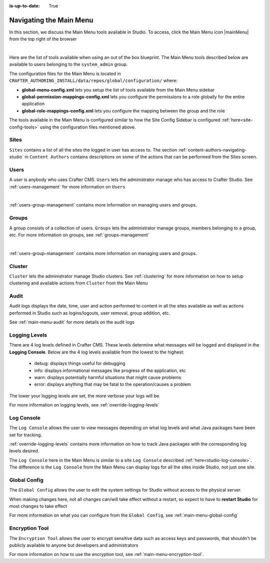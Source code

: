 :is-up-to-date: True

.. index:: Navigating the Main Menu

.. _navigating-main-menu:

========================
Navigating the Main Menu
========================

In this section, we discuss the Main Menu tools available in Studio.  To access, click the Main Menu icon |mainMenu| from the top right of the browser

.. image:: /_static/images/system-admin/main-menu/open-main-menu.png
    :alt: System Administrator - Open Main Menu
    :align: center
    :width: 45%

|

Here are the list of tools available when using an out of the box blueprint.  The Main Menu tools described below are available to users belonging to the ``system_admin`` group.

.. image:: /_static/images/system-admin/main-menu/main-menu.png
    :alt: System Administrator - Main Menu
    :align: center
    :width: 40%

The configuration files for the Main Menu is located in ``CRAFTER_AUTHORING_INSTALL/data/repos/global/configuration/`` where:

* **global-menu-config.xml** lets you setup the list of tools available from the Main Menu sidebar
* **global-permission-mappings-config.xml** lets you configure the permissions to a role globally for the entire application
* **global-role-mappings-config.xml** lets you configure the mapping between the group and the role

The tools available in the Main Menu is configured similar to how the Site Config Sidebar is configured :ref:`here<site-config-tools>` using the configuration files mentioned above.

-----
Sites
-----
``Sites`` contains a list of all the sites the logged in user has access to. The section :ref:`content-authors-navigating-studio` in ``Content Authors`` contains descriptions on some of the actions that can be performed from the Sites screen.

.. image:: /_static/images/system-admin/main-menu/main-menu-sites.png
    :alt: System Administrator - Main Menu Sites
    :align: center
    :width: 85%

-----
Users
-----
A user is anybody who uses Crafter CMS.  ``Users`` lets the administrator manage who has access to Crafter Studio.  See :ref:`users-management` for more information on ``Users``

.. image:: /_static/images/system-admin/main-menu/main-menu-users.png
    :alt: System Administrator - Main Menu Users
    :align: center
    :width: 85%

|

:ref:`users-group-management` contains more information on managing users and groups.

------
Groups
------
A group consists of a collection of users.  ``Groups`` lets the administrator manage groups, members belonging to a group, etc.  For more information on groups, see :ref:`groups-management`

.. image:: /_static/images/system-admin/main-menu/main-menu-groups.png
    :alt: System Administrator - Main Menu Groups
    :align: center
    :width: 85%

|

:ref:`users-group-management` contains more information on managing users and groups.

-------
Cluster
-------
``Cluster`` lets the administrator manage Studio clusters.  See :ref:`clustering` for more information on how to setup clustering and available actions from ``Cluster`` from the Main Menu

.. image:: /_static/images/system-admin/main-menu/main-menu-cluster.png
    :alt: System Administrator - Main Menu Cluster
    :align: center
    :width: 85%

-----
Audit
-----
Audit logs displays the date, time, user and action performed to content in all the sites available as well as actions performed in Studio such as logins/logouts, user removal, group addition, etc.

.. image:: /_static/images/system-admin/main-menu/main-menu-audit.png
    :alt: System Administrator - Main Menu Audit
    :align: center
    :width: 85%

See :ref:`main-menu-audit` for more details on the audit logs

--------------
Logging Levels
--------------

There are 4 log levels defined in Crafter CMS.  These levels determine what messages will be logged and displayed in the **Logging Console**.  Below are the 4 log levels available from the lowest to the highest:

    - debug: displays things useful for debugging
    - info: displays informational messages like progress of the application, etc
    - warn: displays potentially harmful situations that might cause problems
    - error: displays anything that may be fatal to the operation/causes a problem

The lower your logging levels are set, the more verbose your logs will be.

.. image:: /_static/images/system-admin/main-menu/main-menu-logging-levels.png
    :alt: System Administrator - Main Menu Logging Levels
    :align: center
    :width: 85%

For more information on logging levels, see :ref:`override-logging-levels`

-----------
Log Console
-----------

The ``Log Console`` allows the user to view messages depending on what log levels and what Java packages have been set for tracking.

.. image:: /_static/images/system-admin/main-menu/main-menu-log-console.png
    :alt: System Administrator - Main Menu Log Console
    :align: center
    :width: 75%

:ref:`override-logging-levels` contains more information on how to track Java packages with the corresponding log levels desired.

The ``Log Console`` here in the Main Menu is similar to a site ``Log Console`` described :ref:`here<studio-log-console>`.  The difference is the ``Log Console`` from the Main Menu can display logs for all the sites inside Studio, not just one site.

-------------
Global Config
-------------

The ``Global Config`` allows the user to edit the system settings for Studio without access to the physical server.

.. image:: /_static/images/system-admin/main-menu/main-menu-global-config.png
    :alt: System Administrator - Main Menu Global Config
    :align: center
    :width: 100%

When making changes here, not all changes can/will take effect without a restart, so expect to have to **restart Studio** for most changes to take effect

For more information on what you can configure from the ``Global Config``, see :ref:`main-menu-global-config`

---------------
Encryption Tool
---------------

The ``Encryption Tool`` allows the user to encrypt sensitive data such as access keys and passwords, that shouldn't be publicly available to anyone but developers and administrators

.. image:: /_static/images/system-admin/main-menu/main-menu-encryption-tool.png
    :alt: System Administrator - Main Menu Encryption Tool
    :align: center
    :width: 100%

For more information on how to use the encryption tool, see :ref:`main-menu-encryption-tool`.